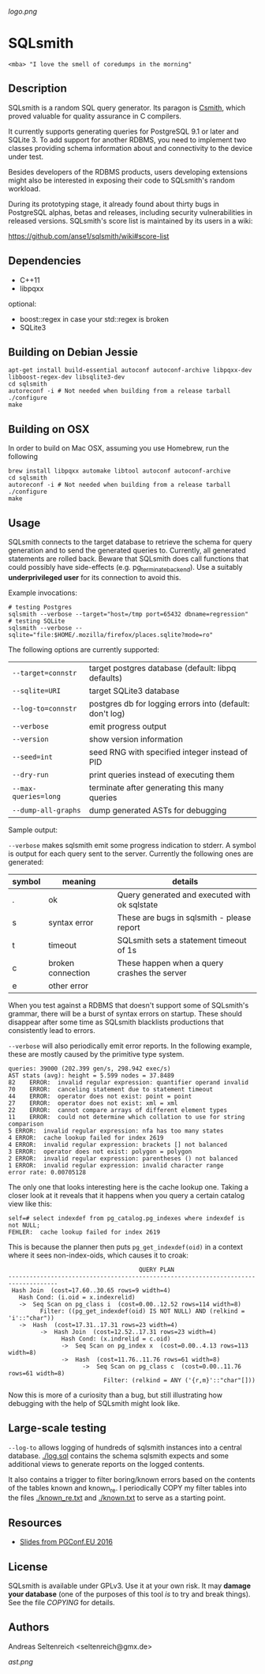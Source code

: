 [[logo.png]]
* SQLsmith

: <mba> "I love the smell of coredumps in the morning"

** Description
SQLsmith is a random SQL query generator.  Its paragon is [[https://embed.cs.utah.edu/csmith/][Csmith]],
which proved valuable for quality assurance in C compilers.

It currently supports generating queries for PostgreSQL 9.1 or later
and SQLite 3.  To add support for another RDBMS, you need to implement
two classes providing schema information about and connectivity to the
device under test.

Besides developers of the RDBMS products, users developing extensions
might also be interested in exposing their code to SQLsmith's random
workload.

During its prototyping stage, it already found about thirty bugs in
PostgreSQL alphas, betas and releases, including security
vulnerabilities in released versions.  SQLsmith's score list is
maintained by its users in a wiki:

    https://github.com/anse1/sqlsmith/wiki#score-list

** Dependencies
- C++11
- libpqxx

optional:
- boost::regex in case your std::regex is broken
- SQLite3

** Building on Debian Jessie

: apt-get install build-essential autoconf autoconf-archive libpqxx-dev libboost-regex-dev libsqlite3-dev
: cd sqlsmith
: autoreconf -i # Not needed when building from a release tarball
: ./configure
: make

** Building on OSX

In order to build on Mac OSX, assuming you use Homebrew, run the following

: brew install libpqxx automake libtool autoconf autoconf-archive
: cd sqlsmith
: autoreconf -i # Not needed when building from a release tarball
: ./configure
: make

** Usage

SQLsmith connects to the target database to retrieve the schema for
query generation and to send the generated queries to.  Currently, all
generated statements are rolled back.  Beware that SQLsmith does call
functions that could possibly have side-effects
(e.g. pg_terminate_backend).  Use a suitably *underprivileged user*
for its connection to avoid this.

Example invocations:

: # testing Postgres
: sqlsmith --verbose --target="host=/tmp port=65432 dbname=regression"
: # testing SQLite
: sqlsmith --verbose --sqlite="file:$HOME/.mozilla/firefox/places.sqlite?mode=ro"

The following options are currently supported:

| =--target=connstr=   | target postgres database (default: libpq defaults)       |
| =--sqlite=URI=       | target SQLite3 database                                  |
| =--log-to=connstr=   | postgres db for logging errors into (default: don't log) |
| =--verbose=          | emit progress output                                     |
| =--version=          | show version information                                 |
| =--seed=int=         | seed RNG with specified integer instead of PID           |
| =--dry-run=          | print queries instead of executing them                  |
| =--max-queries=long= | terminate after generating this many queries             |
| =--dump-all-graphs=  | dump generated ASTs for debugging                        |

Sample output:

=--verbose= makes sqlsmith emit some progress indication to stderr.  A
symbol is output for each query sent to the server.  Currently the
following ones are generated:

| symbol | meaning           | details                                       |
|--------+-------------------+-----------------------------------------------|
| .      | ok                | Query generated and executed with ok sqlstate |
| s      | syntax error      | These are bugs in sqlsmith - please report    |
| t      | timeout           | SQLsmith sets a statement timeout of 1s       |
| c      | broken connection | These happen when a query crashes the server  |
| e      | other error       |                                               |

When you test against a RDBMS that doesn't support some of SQLsmith's
grammar, there will be a burst of syntax errors on startup.  These
should disappear after some time as SQLsmith blacklists productions
that consistently lead to errors.

=--verbose= will also periodically emit error reports.  In the
following example, these are mostly caused by the primitive type
system.

: queries: 39000 (202.399 gen/s, 298.942 exec/s)
: AST stats (avg): height = 5.599 nodes = 37.8489
: 82	ERROR:  invalid regular expression: quantifier operand invalid
: 70	ERROR:  canceling statement due to statement timeout
: 44	ERROR:  operator does not exist: point = point
: 27	ERROR:  operator does not exist: xml = xml
: 22	ERROR:  cannot compare arrays of different element types
: 11	ERROR:  could not determine which collation to use for string comparison
: 5	ERROR:  invalid regular expression: nfa has too many states
: 4	ERROR:  cache lookup failed for index 2619
: 4	ERROR:  invalid regular expression: brackets [] not balanced
: 3	ERROR:  operator does not exist: polygon = polygon
: 2	ERROR:  invalid regular expression: parentheses () not balanced
: 1	ERROR:  invalid regular expression: invalid character range
: error rate: 0.00705128

The only one that looks interesting here is the cache lookup one.
Taking a closer look at it reveals that it happens when you query a
certain catalog view like this:

: self=# select indexdef from pg_catalog.pg_indexes where indexdef is not NULL;
: FEHLER:  cache lookup failed for index 2619

This is because the planner then puts =pg_get_indexdef(oid)= in a
context where it sees non-index-oids, which causes it to croak:

:                                      QUERY PLAN                                     
: ------------------------------------------------------------------------------------
:  Hash Join  (cost=17.60..30.65 rows=9 width=4)
:    Hash Cond: (i.oid = x.indexrelid)
:    ->  Seq Scan on pg_class i  (cost=0.00..12.52 rows=114 width=8)
:          Filter: ((pg_get_indexdef(oid) IS NOT NULL) AND (relkind = 'i'::"char"))
:    ->  Hash  (cost=17.31..17.31 rows=23 width=4)
:          ->  Hash Join  (cost=12.52..17.31 rows=23 width=4)
:                Hash Cond: (x.indrelid = c.oid)
:                ->  Seq Scan on pg_index x  (cost=0.00..4.13 rows=113 width=8)
:                ->  Hash  (cost=11.76..11.76 rows=61 width=8)
:                      ->  Seq Scan on pg_class c  (cost=0.00..11.76 rows=61 width=8)
:                            Filter: (relkind = ANY ('{r,m}'::"char"[]))

Now this is more of a curiosity than a bug, but still illustrating how
debugging with the help of SQLsmith might look like.

** Large-scale testing

=--log-to= allows logging of hundreds of sqlsmith instances into a
central database. [[./log.sql]] contains the schema sqlsmith expects and
some additional views to generate reports on the logged contents.

It also contains a trigger to filter boring/known errors based on the
contents of the tables known and known_re.  I periodically COPY my
filter tables into the files [[./known_re.txt]] and [[./known.txt]] to serve
as a starting point.

** Resources

- [[https://korte.credativ.com/~ase/sqlsmith-talk.pdf][Slides from PGConf.EU 2016]]

** License

SQLsmith is available under GPLv3.  Use it at your own risk.  It may
*damage your database* (one of the purposes of this tool /is/ to try
and break things).  See the file [[COPYING]] for details.

** Authors

Andreas Seltenreich <seltenreich@gmx.de>

[[ast.png]]
